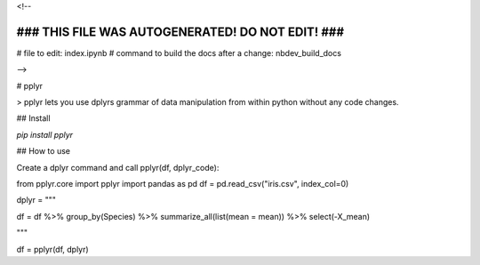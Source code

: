 <!--

#################################################
### THIS FILE WAS AUTOGENERATED! DO NOT EDIT! ###
#################################################
# file to edit: index.ipynb
# command to build the docs after a change: nbdev_build_docs

-->

# pplyr

> pplyr lets you use dplyrs grammar of data manipulation from within python without any code changes.


## Install

`pip install pplyr`

## How to use

Create a dplyr command and call pplyr(df, dplyr_code):

from pplyr.core import pplyr
import pandas as pd
df = pd.read_csv("iris.csv", index_col=0)

dplyr = """

df = df %>% group_by(Species) %>% summarize_all(list(mean = mean)) %>% select(-X_mean)

"""

df = pplyr(df, dplyr)


